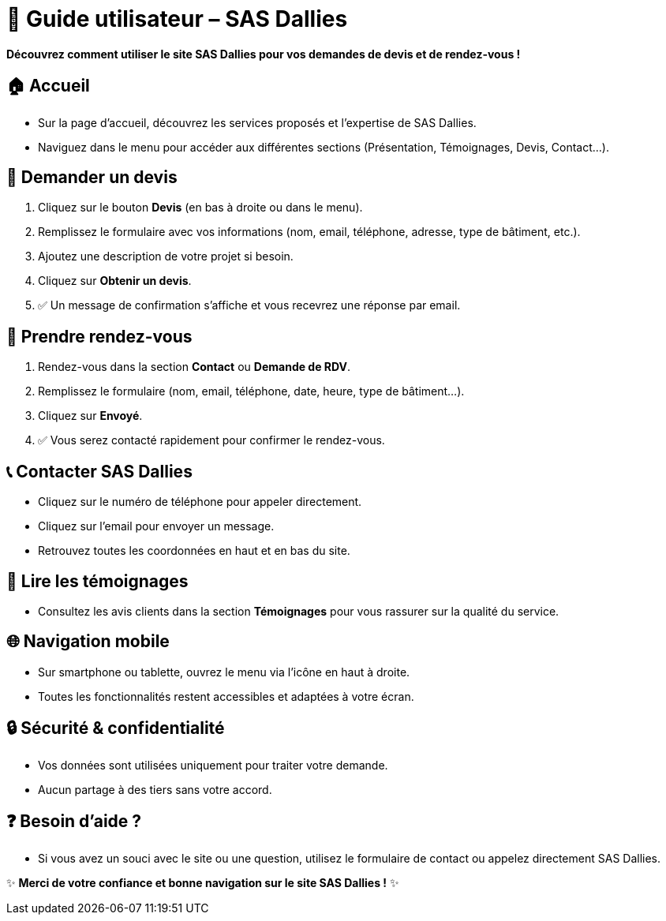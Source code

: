 = 👤 Guide utilisateur – SAS Dallies

[.text-center]
****
*Découvrez comment utiliser le site SAS Dallies pour vos demandes de devis et de rendez-vous !*
****

== 🏠 Accueil

- Sur la page d’accueil, découvrez les services proposés et l’expertise de SAS Dallies.
- Naviguez dans le menu pour accéder aux différentes sections (Présentation, Témoignages, Devis, Contact…).

== 📄 Demander un devis

1. Cliquez sur le bouton **Devis** (en bas à droite ou dans le menu).
2. Remplissez le formulaire avec vos informations (nom, email, téléphone, adresse, type de bâtiment, etc.).
3. Ajoutez une description de votre projet si besoin.
4. Cliquez sur **Obtenir un devis**.
5. ✅ Un message de confirmation s’affiche et vous recevrez une réponse par email.

== 📅 Prendre rendez-vous

1. Rendez-vous dans la section **Contact** ou **Demande de RDV**.
2. Remplissez le formulaire (nom, email, téléphone, date, heure, type de bâtiment…).
3. Cliquez sur **Envoyé**.
4. ✅ Vous serez contacté rapidement pour confirmer le rendez-vous.

== 📞 Contacter SAS Dallies

- Cliquez sur le numéro de téléphone pour appeler directement.
- Cliquez sur l’email pour envoyer un message.
- Retrouvez toutes les coordonnées en haut et en bas du site.

== 💬 Lire les témoignages

- Consultez les avis clients dans la section **Témoignages** pour vous rassurer sur la qualité du service.

== 🌐 Navigation mobile

- Sur smartphone ou tablette, ouvrez le menu via l’icône en haut à droite.
- Toutes les fonctionnalités restent accessibles et adaptées à votre écran.

== 🔒 Sécurité & confidentialité

- Vos données sont utilisées uniquement pour traiter votre demande.
- Aucun partage à des tiers sans votre accord.

== ❓ Besoin d’aide ?

- Si vous avez un souci avec le site ou une question, utilisez le formulaire de contact ou appelez directement SAS Dallies.

[.text-center]
****
✨ *Merci de votre confiance et bonne navigation sur le site SAS Dallies !* ✨
****
